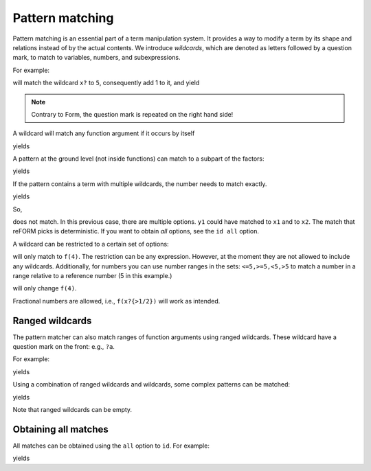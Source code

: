 Pattern matching
================

Pattern matching is an essential part of a term manipulation system. It provides a way to
modify a term by its shape and relations instead of by the actual contents. 
We introduce `wildcards`, which are denoted
as letters followed by a question mark, to match to variables, numbers, and subexpressions.

For example:

.. testcode:: reform

    expr F = f(5);
    apply {
        id f(x?) = f(x? + 1);
    }

will match the wildcard ``x?`` to ``5``, consequently add 1 to it, and yield

.. testoutput:: reform

    f(6)

.. note::

    Contrary to Form, the question mark is repeated on the right hand side!

A wildcard will match any function argument if it occurs by itself 


.. testcode:: reform

    expr F = f(1+x,3);
    apply {
        id f(x?,3) = x?;
    }

yields

.. testoutput:: reform

    1+x

A pattern at the ground level (not inside functions) can match to 
a subpart of the factors:

.. testcode:: reform

    expr F = f(1)*f(f(4*x));
    apply {
        id f(f(y?)) = y?;
    }

yields

.. testoutput:: reform

    f(1)*x*4


If the pattern contains a term with multiple wildcards, the number needs
to match exactly.

.. testcode:: reform

    expr F = f(x1*x2);
    apply {
        id f(y1?*y2?) = f(y1,y2);
    }


yields

.. testoutput:: reform

    1+x

So, 

.. testcode:: reform

    expr F = f(x1*x2*x3);
    apply {
        id f(y1?*y2?) = f(y1,y2);
    }

does not match. In this previous case, there are multiple options. ``y1`` could have matched to 
``x1`` and to ``x2``. The match that reFORM picks is deterministic. If you want to obtain `all` options,
see the ``id all`` option.


A wildcard can be restricted to a certain set of options:

.. testcode:: reform

    expr F = f(f(4))*f(f(3));
    apply {
        id f(x1?{f(4)}) = f(x1);
    }

will only match to ``f(4)``. The restriction can be any expression. However, at the moment
they are not allowed to include any wildcards. Additionally, for numbers you can use
number ranges in the sets: ``<=5,>=5,<5,>5`` to match a number in a range relative to a
reference number (5 in this example.)

.. testcode:: reform

    expr F = f(1)*f(4);
    apply {
        id f(x?{>3}) = f(x1 + 1);
    }

will only change ``f(4)``.

Fractional numbers are allowed, i.e., ``f(x?{>1/2})`` will work as intended.


Ranged wildcards
----------------

The pattern matcher can also match ranges of function arguments using
ranged wildcards. These wildcard have a question mark on the front: e.g., ``?a``.

For example:

.. testcode:: reform

    expr F = f(1,2,3,4);
    apply {
        id f(?a,4) = f(?a);
    }

yields

.. testoutput:: reform

    f(1,2,3)

Using a combination of ranged wildcards and wildcards, some complex patterns can
be matched:

.. testcode:: reform

    expr F = f(1,2,f(3),4)*f(1,2,f(3));
    apply {
        id f(?a,x?,?b)*f(?c,x?,?d) = f(?a,?b,?c,?d);
    }

yields

.. testoutput:: reform

    f(1,2,4,1,2)

Note that ranged wildcards can be empty.

Obtaining all matches
---------------------

All matches can be obtained using the ``all`` option to ``id``.
For example:

.. testcode:: reform

    expr F = f(1,2,f(x1*x2,x3*x4,x5*x6),x1*x3,x3*x5);
    apply {
        id all f(1,2,f(?a,x1?*x2?,?b),?c,x1?*x3?) = f(x1,x2,x3);
    }

yields

.. testoutput:: reform

    f(x3,x4,x5)+f(x5,x6,x3)
